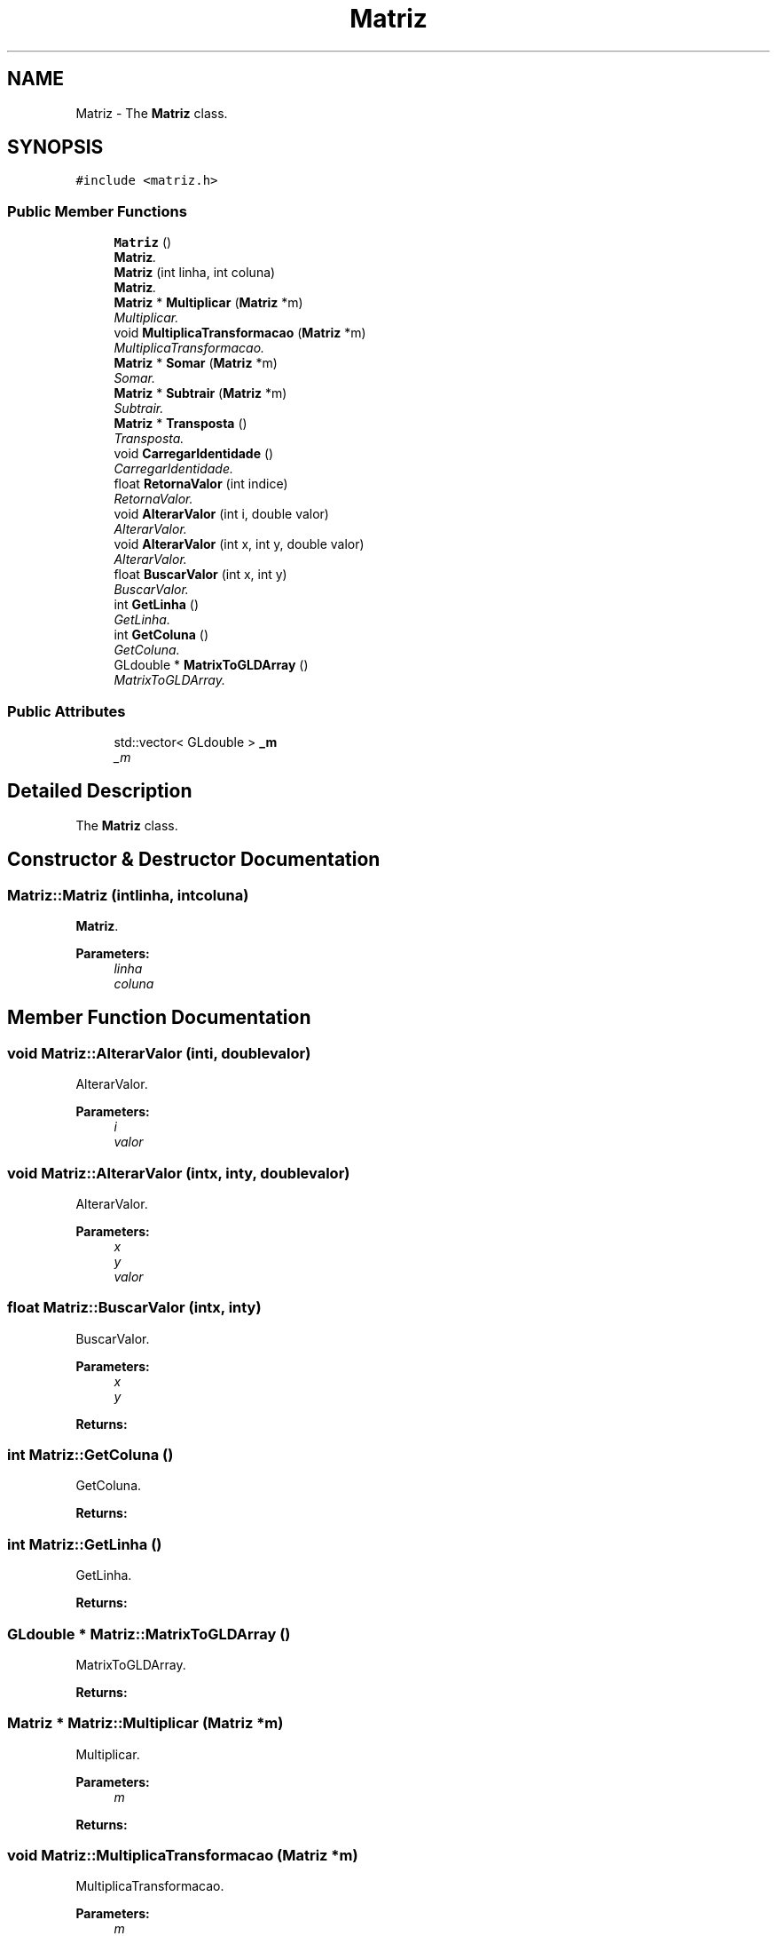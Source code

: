 .TH "Matriz" 3 "Sat Mar 14 2015" "Version 1.0.0" "Body Tracker" \" -*- nroff -*-
.ad l
.nh
.SH NAME
Matriz \- 
The \fBMatriz\fP class\&.  

.SH SYNOPSIS
.br
.PP
.PP
\fC#include <matriz\&.h>\fP
.SS "Public Member Functions"

.in +1c
.ti -1c
.RI "\fBMatriz\fP ()"
.br
.RI "\fI\fBMatriz\fP\&. \fP"
.ti -1c
.RI "\fBMatriz\fP (int linha, int coluna)"
.br
.RI "\fI\fBMatriz\fP\&. \fP"
.ti -1c
.RI "\fBMatriz\fP * \fBMultiplicar\fP (\fBMatriz\fP *m)"
.br
.RI "\fIMultiplicar\&. \fP"
.ti -1c
.RI "void \fBMultiplicaTransformacao\fP (\fBMatriz\fP *m)"
.br
.RI "\fIMultiplicaTransformacao\&. \fP"
.ti -1c
.RI "\fBMatriz\fP * \fBSomar\fP (\fBMatriz\fP *m)"
.br
.RI "\fISomar\&. \fP"
.ti -1c
.RI "\fBMatriz\fP * \fBSubtrair\fP (\fBMatriz\fP *m)"
.br
.RI "\fISubtrair\&. \fP"
.ti -1c
.RI "\fBMatriz\fP * \fBTransposta\fP ()"
.br
.RI "\fITransposta\&. \fP"
.ti -1c
.RI "void \fBCarregarIdentidade\fP ()"
.br
.RI "\fICarregarIdentidade\&. \fP"
.ti -1c
.RI "float \fBRetornaValor\fP (int indice)"
.br
.RI "\fIRetornaValor\&. \fP"
.ti -1c
.RI "void \fBAlterarValor\fP (int i, double valor)"
.br
.RI "\fIAlterarValor\&. \fP"
.ti -1c
.RI "void \fBAlterarValor\fP (int x, int y, double valor)"
.br
.RI "\fIAlterarValor\&. \fP"
.ti -1c
.RI "float \fBBuscarValor\fP (int x, int y)"
.br
.RI "\fIBuscarValor\&. \fP"
.ti -1c
.RI "int \fBGetLinha\fP ()"
.br
.RI "\fIGetLinha\&. \fP"
.ti -1c
.RI "int \fBGetColuna\fP ()"
.br
.RI "\fIGetColuna\&. \fP"
.ti -1c
.RI "GLdouble * \fBMatrixToGLDArray\fP ()"
.br
.RI "\fIMatrixToGLDArray\&. \fP"
.in -1c
.SS "Public Attributes"

.in +1c
.ti -1c
.RI "std::vector< GLdouble > \fB_m\fP"
.br
.RI "\fI_m \fP"
.in -1c
.SH "Detailed Description"
.PP 
The \fBMatriz\fP class\&. 
.SH "Constructor & Destructor Documentation"
.PP 
.SS "Matriz::Matriz (intlinha, intcoluna)"

.PP
\fBMatriz\fP\&. 
.PP
\fBParameters:\fP
.RS 4
\fIlinha\fP 
.br
\fIcoluna\fP 
.RE
.PP

.SH "Member Function Documentation"
.PP 
.SS "void Matriz::AlterarValor (inti, doublevalor)"

.PP
AlterarValor\&. 
.PP
\fBParameters:\fP
.RS 4
\fIi\fP 
.br
\fIvalor\fP 
.RE
.PP

.SS "void Matriz::AlterarValor (intx, inty, doublevalor)"

.PP
AlterarValor\&. 
.PP
\fBParameters:\fP
.RS 4
\fIx\fP 
.br
\fIy\fP 
.br
\fIvalor\fP 
.RE
.PP

.SS "float Matriz::BuscarValor (intx, inty)"

.PP
BuscarValor\&. 
.PP
\fBParameters:\fP
.RS 4
\fIx\fP 
.br
\fIy\fP 
.RE
.PP
\fBReturns:\fP
.RS 4
.RE
.PP

.SS "int Matriz::GetColuna ()"

.PP
GetColuna\&. 
.PP
\fBReturns:\fP
.RS 4

.RE
.PP

.SS "int Matriz::GetLinha ()"

.PP
GetLinha\&. 
.PP
\fBReturns:\fP
.RS 4

.RE
.PP

.SS "GLdouble * Matriz::MatrixToGLDArray ()"

.PP
MatrixToGLDArray\&. 
.PP
\fBReturns:\fP
.RS 4

.RE
.PP

.SS "\fBMatriz\fP * Matriz::Multiplicar (\fBMatriz\fP *m)"

.PP
Multiplicar\&. 
.PP
\fBParameters:\fP
.RS 4
\fIm\fP 
.RE
.PP
\fBReturns:\fP
.RS 4
.RE
.PP

.SS "void Matriz::MultiplicaTransformacao (\fBMatriz\fP *m)"

.PP
MultiplicaTransformacao\&. 
.PP
\fBParameters:\fP
.RS 4
\fIm\fP 
.RE
.PP

.SS "float Matriz::RetornaValor (intindice)"

.PP
RetornaValor\&. 
.PP
\fBParameters:\fP
.RS 4
\fIindice\fP 
.RE
.PP
\fBReturns:\fP
.RS 4
.RE
.PP

.SS "\fBMatriz\fP * Matriz::Somar (\fBMatriz\fP *m)"

.PP
Somar\&. 
.PP
\fBParameters:\fP
.RS 4
\fIm\fP 
.RE
.PP
\fBReturns:\fP
.RS 4
.RE
.PP

.SS "\fBMatriz\fP * Matriz::Subtrair (\fBMatriz\fP *m)"

.PP
Subtrair\&. 
.PP
\fBParameters:\fP
.RS 4
\fIm\fP 
.RE
.PP
\fBReturns:\fP
.RS 4
.RE
.PP

.SS "\fBMatriz\fP * Matriz::Transposta ()"

.PP
Transposta\&. 
.PP
\fBReturns:\fP
.RS 4

.RE
.PP


.SH "Author"
.PP 
Generated automatically by Doxygen for Body Tracker from the source code\&.
